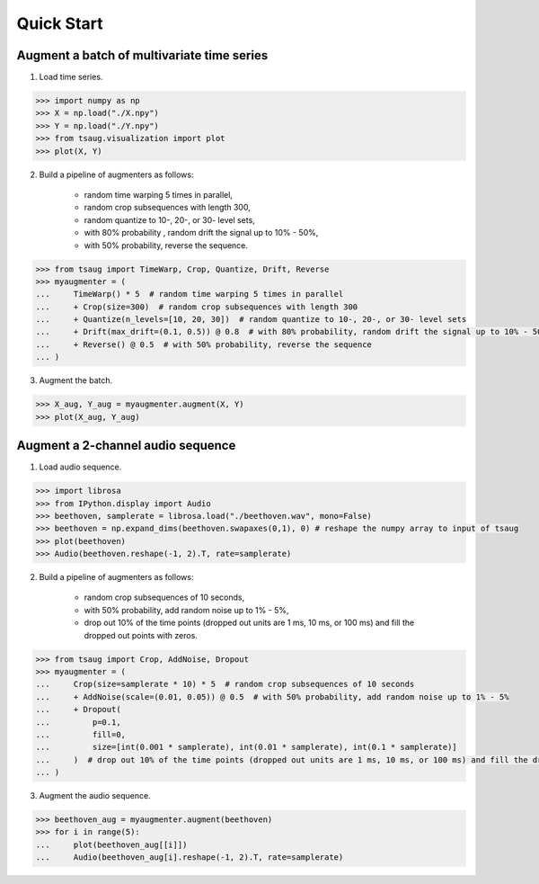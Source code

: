 ***********
Quick Start
***********



Augment a batch of multivariate time series
===========================================

1. Load time series.

.. code-block:: python

    >>> import numpy as np
    >>> X = np.load("./X.npy")
    >>> Y = np.load("./Y.npy")
    >>> from tsaug.visualization import plot
    >>> plot(X, Y)

.. image:: _static/image/original.png

2. Build a pipeline of augmenters as follows:

    - random time warping 5 times in parallel,
    - random crop subsequences with length 300,
    - random quantize to 10-, 20-, or 30- level sets,
    - with 80% probability , random drift the signal up to 10% - 50%,
    - with 50% probability, reverse the sequence.

.. code-block:: python

    >>> from tsaug import TimeWarp, Crop, Quantize, Drift, Reverse
    >>> myaugmenter = (
    ...     TimeWarp() * 5  # random time warping 5 times in parallel
    ...     + Crop(size=300)  # random crop subsequences with length 300
    ...     + Quantize(n_levels=[10, 20, 30])  # random quantize to 10-, 20-, or 30- level sets
    ...     + Drift(max_drift=(0.1, 0.5)) @ 0.8  # with 80% probability, random drift the signal up to 10% - 50%
    ...     + Reverse() @ 0.5  # with 50% probability, reverse the sequence
    ... )

3. Augment the batch.

.. code-block:: python

    >>> X_aug, Y_aug = myaugmenter.augment(X, Y)
    >>> plot(X_aug, Y_aug)

.. image:: _static/image/augmented.png


Augment a 2-channel audio sequence
===========================================

1. Load audio sequence.

.. code-block:: python

    >>> import librosa
    >>> from IPython.display import Audio
    >>> beethoven, samplerate = librosa.load("./beethoven.wav", mono=False)
    >>> beethoven = np.expand_dims(beethoven.swapaxes(0,1), 0) # reshape the numpy array to input of tsaug
    >>> plot(beethoven)
    >>> Audio(beethoven.reshape(-1, 2).T, rate=samplerate)

.. image:: _static/image/beethoven.png

.. raw:: html

    <audio controls  style="1900px;">
        <source src="_static/audio/beethoven.wav" type="audio/wav">
    </audio>

2. Build a pipeline of augmenters as follows:

    - random crop subsequences of 10 seconds,
    - with 50% probability, add random noise up to 1% - 5%,
    - drop out 10% of the time points (dropped out units are 1 ms, 10 ms, or 100 ms) and fill the dropped out points with zeros.

.. code-block:: python

    >>> from tsaug import Crop, AddNoise, Dropout
    >>> myaugmenter = (
    ...     Crop(size=samplerate * 10) * 5  # random crop subsequences of 10 seconds
    ...     + AddNoise(scale=(0.01, 0.05)) @ 0.5  # with 50% probability, add random noise up to 1% - 5%
    ...     + Dropout(
    ...         p=0.1,
    ...         fill=0,
    ...         size=[int(0.001 * samplerate), int(0.01 * samplerate), int(0.1 * samplerate)]
    ...     )  # drop out 10% of the time points (dropped out units are 1 ms, 10 ms, or 100 ms) and fill the dropped out points with zeros
    ... )

3. Augment the audio sequence.

.. code-block:: python

    >>> beethoven_aug = myaugmenter.augment(beethoven)
    >>> for i in range(5):
    ...     plot(beethoven_aug[[i]])
    ...     Audio(beethoven_aug[i].reshape(-1, 2).T, rate=samplerate)

.. image:: _static/image/beethoven_augmented_0.png

.. raw:: html

    <audio controls  style="1900px;">
        <source src="_static/audio/beethoven_augmented_0.wav" type="audio/wav">
    </audio>

.. image:: _static/image/beethoven_augmented_1.png

.. raw:: html

    <audio controls  style="1900px;">
        <source src="_static/audio/beethoven_augmented_1.wav" type="audio/wav">
    </audio>

.. image:: _static/image/beethoven_augmented_2.png

.. raw:: html

    <audio controls  style="1900px;">
        <source src="_static/audio/beethoven_augmented_2.wav" type="audio/wav">
    </audio>

.. image:: _static/image/beethoven_augmented_3.png

.. raw:: html

    <audio controls  style="1900px;">
        <source src="_static/audio/beethoven_augmented_3.wav" type="audio/wav">
    </audio>

.. image:: _static/image/beethoven_augmented_4.png

.. raw:: html

    <audio controls  style="1900px;">
        <source src="_static/audio/beethoven_augmented_4.wav" type="audio/wav">
    </audio>
